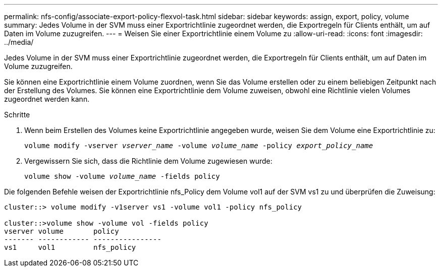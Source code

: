 ---
permalink: nfs-config/associate-export-policy-flexvol-task.html 
sidebar: sidebar 
keywords: assign, export, policy, volume 
summary: Jedes Volume in der SVM muss einer Exportrichtlinie zugeordnet werden, die Exportregeln für Clients enthält, um auf Daten im Volume zuzugreifen. 
---
= Weisen Sie einer Exportrichtlinie einem Volume zu
:allow-uri-read: 
:icons: font
:imagesdir: ../media/


[role="lead"]
Jedes Volume in der SVM muss einer Exportrichtlinie zugeordnet werden, die Exportregeln für Clients enthält, um auf Daten im Volume zuzugreifen.

Sie können eine Exportrichtlinie einem Volume zuordnen, wenn Sie das Volume erstellen oder zu einem beliebigen Zeitpunkt nach der Erstellung des Volumes. Sie können eine Exportrichtlinie dem Volume zuweisen, obwohl eine Richtlinie vielen Volumes zugeordnet werden kann.

.Schritte
. Wenn beim Erstellen des Volumes keine Exportrichtlinie angegeben wurde, weisen Sie dem Volume eine Exportrichtlinie zu:
+
`volume modify -vserver _vserver_name_ -volume _volume_name_ -policy _export_policy_name_`

. Vergewissern Sie sich, dass die Richtlinie dem Volume zugewiesen wurde:
+
`volume show -volume _volume_name_ -fields policy`



Die folgenden Befehle weisen der Exportrichtlinie nfs_Policy dem Volume vol1 auf der SVM vs1 zu und überprüfen die Zuweisung:

[listing]
----
cluster::> volume modify -v1server vs1 -volume vol1 -policy nfs_policy

cluster::>volume show -volume vol -fields policy
vserver volume       policy
------- ------------ ----------------
vs1     vol1         nfs_policy
----